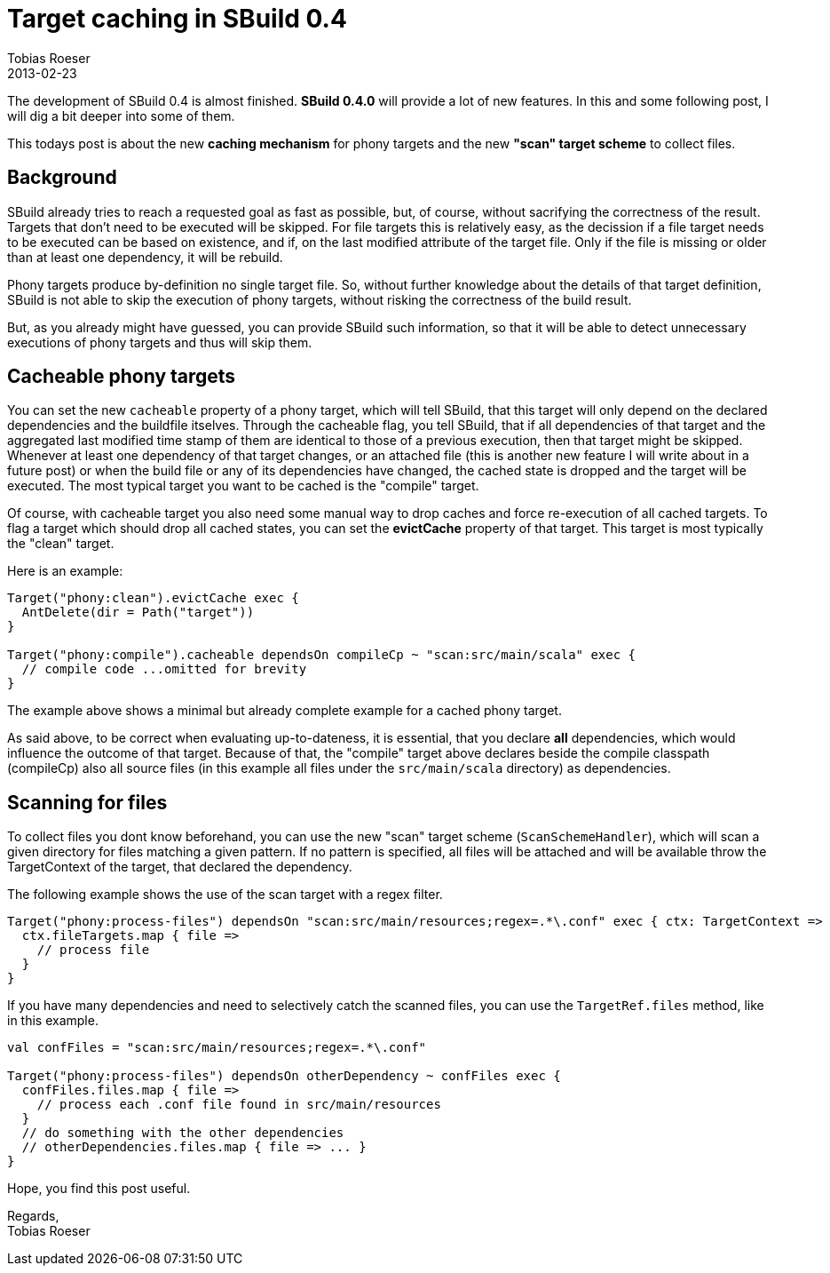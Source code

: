 = Target caching in SBuild 0.4
Tobias Roeser
2013-02-23
:summary: The development of SBuild 0.4 is almost finished. SBuild 0.4.0 will provide a lot of new features. In this and some following post, I will dig a bit deeper into some of them. This todays post is about the caching mechanism and the"scan" target scheme...
:jbake-type: post
:jbake-status: published


The development of SBuild 0.4 is almost finished. *SBuild 0.4.0* will provide a lot of new features. In this and some following post, I will dig a bit deeper into some of them.

This todays post is about the new *caching mechanism* for phony targets and the new *"scan" target scheme* to collect files.

== Background

SBuild already tries to reach a requested goal as fast as possible, but, of course, without sacrifying the correctness of the result.
Targets that don't need to be executed will be skipped.
For file targets this is relatively easy, as the decission if a file target needs to be executed can be based on existence, and if, on the last modified attribute of the target file.
Only if the file is missing or older than at least one dependency, it will be rebuild.

Phony targets produce by-definition no single target file.
So, without further knowledge about the details of that target definition, SBuild is not able to skip the execution of phony targets, without risking the correctness of the build result.

But, as you already might have guessed, you can provide SBuild such information, so that it will be able to detect unnecessary executions of phony targets and thus will skip them.

== Cacheable phony targets

You can set the new `cacheable` property of a phony target, which will tell SBuild, that this target will only depend on the declared dependencies and the buildfile itselves.
Through the cacheable flag, you tell SBuild, that if all dependencies of that target and the aggregated last modified time stamp of them are identical to those of a previous execution, then that target might be skipped.
Whenever at least one dependency of that target changes, or an attached file (this is another new feature I will write about in a future post) or when the build file or any of its dependencies have changed, the cached state is dropped and the target will be executed.
The most typical target you want to be cached is the "compile" target.

Of course, with cacheable target you also need some manual way to drop caches and force re-execution of all cached targets.
To flag a target which should drop all cached states, you can set the *evictCache* property of that target.
This target is most typically the "clean" target.

Here is an example:

[source,scala]
----
Target("phony:clean").evictCache exec {
  AntDelete(dir = Path("target"))
}

Target("phony:compile").cacheable dependsOn compileCp ~ "scan:src/main/scala" exec {
  // compile code ...omitted for brevity
}
----

The example above shows a minimal but already complete example for a cached phony target.

As said above, to be correct when evaluating up-to-dateness, it is essential, that you declare *all* dependencies, which would influence the outcome of that target.
Because of that, the "compile" target above declares beside the compile classpath (compileCp) also all source files (in this example all files under the `src/main/scala` directory) as dependencies.

== Scanning for files

To collect files you dont know beforehand, you can use the new "scan" target scheme (`ScanSchemeHandler`), which will scan a given directory for files matching a given pattern.
If no pattern is specified, all files will be attached and will be available throw the TargetContext of the target, that declared the dependency.

The following example shows the use of the scan target with a regex filter.

[source,scala]
----
Target("phony:process-files") dependsOn "scan:src/main/resources;regex=.*\.conf" exec { ctx: TargetContext =>
  ctx.fileTargets.map { file =>
    // process file
  }
}
----

If you have many dependencies and need to selectively catch the scanned files, you can use the `TargetRef.files` method, like in this example.

[source,scala]
----
val confFiles = "scan:src/main/resources;regex=.*\.conf"

Target("phony:process-files") dependsOn otherDependency ~ confFiles exec {
  confFiles.files.map { file =>
    // process each .conf file found in src/main/resources
  }
  // do something with the other dependencies
  // otherDependencies.files.map { file => ... }
}
----

Hope, you find this post useful.

Regards, +
Tobias Roeser
